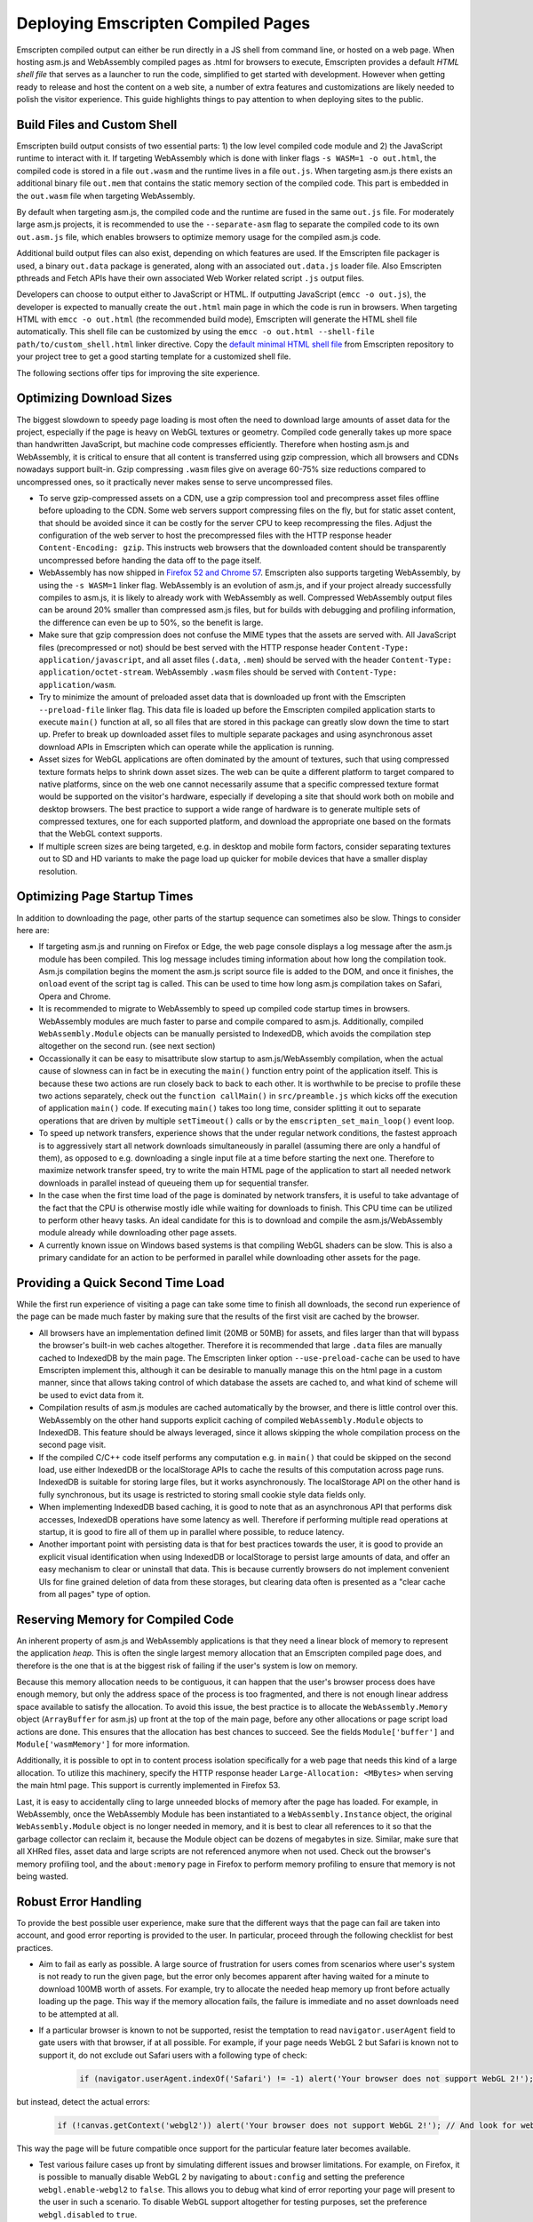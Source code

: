 .. _Deploying-Pages:

===================================
Deploying Emscripten Compiled Pages
===================================

Emscripten compiled output can either be run directly in a JS shell from command line, or hosted on a web page. When hosting asm.js and WebAssembly compiled pages as .html for browsers to execute, Emscripten provides a default `HTML shell file` that serves as a launcher to run the code, simplified to get started with development. However when getting ready to release and host the content on a web site, a number of extra features and customizations are likely needed to polish the visitor experience. This guide highlights things to pay attention to when deploying sites to the public.

Build Files and Custom Shell
============================

Emscripten build output consists of two essential parts: 1) the low level compiled code module and 2) the JavaScript runtime to interact with it. If targeting WebAssembly which is done with linker flags ``-s WASM=1 -o out.html``, the compiled code is stored in a file ``out.wasm`` and the runtime lives in a file ``out.js``. When targeting asm.js there exists an additional binary file ``out.mem`` that contains the static memory section of the compiled code. This part is embedded in the ``out.wasm`` file when targeting WebAssembly.

By default when targeting asm.js, the compiled code and the runtime are fused in the same ``out.js`` file. For moderately large asm.js projects, it is recommended to use the ``--separate-asm`` flag to separate the compiled code to its own ``out.asm.js`` file, which enables browsers to optimize memory usage for the compiled asm.js code.

Additional build output files can also exist, depending on which features are used. If the Emscripten file packager is used, a binary ``out.data`` package is generated, along with an associated ``out.data.js`` loader file. Also Emscripten pthreads and Fetch APIs have their own associated Web Worker related script ``.js`` output files.

Developers can choose to output either to JavaScript or HTML. If outputting JavaScript (``emcc -o out.js``), the developer is expected to manually create the ``out.html`` main page in which the code is run in browsers. When targeting HTML with ``emcc -o out.html`` (the recommended build mode), Emscripten will generate the HTML shell file automatically. This shell file can be customized by using the ``emcc -o out.html --shell-file path/to/custom_shell.html`` linker directive. Copy the `default minimal HTML shell file <https://github.com/kripken/emscripten/blob/master/src/shell_minimal.html>`_ from Emscripten repository to your project tree to get a good starting template for a customized shell file.

The following sections offer tips for improving the site experience.

Optimizing Download Sizes
=========================

The biggest slowdown to speedy page loading is most often the need to download large amounts of asset data for the project, especially if the page is heavy on WebGL textures or geometry. Compiled code generally takes up more space than handwritten JavaScript, but machine code compresses efficiently. Therefore when hosting asm.js and WebAssembly, it is critical to ensure that all content is transferred using gzip compression, which all browsers and CDNs nowadays support built-in. Gzip compressing ``.wasm`` files give on average 60-75% size reductions compared to uncompressed ones, so it practically never makes sense to serve uncompressed files.

- To serve gzip-compressed assets on a CDN, use a gzip compression tool and precompress asset files offline before uploading to the CDN. Some web servers support compressing files on the fly, but for static asset content, that should be avoided since it can be costly for the server CPU to keep recompressing the files. Adjust the configuration of the web server to host the precompressed files with the HTTP response header ``Content-Encoding: gzip``. This instructs web browsers that the downloaded content should be transparently uncompressed before handing the data off to the page itself.

- WebAssembly has now shipped in `Firefox 52 and Chrome 57 <http://caniuse.com/#feat=wasm>`_. Emscripten also supports targeting WebAssembly, by using the ``-s WASM=1`` linker flag. WebAssembly is an evolution of asm.js, and if your project already successfully compiles to asm.js, it is likely to already work with WebAssembly as well. Compressed WebAssembly output files can be around 20% smaller than compressed asm.js files, but for builds with debugging and profiling information, the difference can even be up to 50%, so the benefit is large.

- Make sure that gzip compression does not confuse the MIME types that the assets are served with. All JavaScript files (precompressed or not) should be best served with the HTTP response header ``Content-Type: application/javascript``, and all asset files (``.data``, ``.mem``) should be served with the header ``Content-Type: application/octet-stream``. WebAssembly ``.wasm`` files should be served with ``Content-Type: application/wasm``.

- Try to minimize the amount of preloaded asset data that is downloaded up front with the Emscripten ``--preload-file`` linker flag. This data file is loaded up before the Emscripten compiled application starts to execute ``main()`` function at all, so all files that are stored in this package can greatly slow down the time to start up. Prefer to break up downloaded asset files to multiple separate packages and using asynchronous asset download APIs in Emscripten which can operate while the application is running.

- Asset sizes for WebGL applications are often dominated by the amount of textures, such that using compressed texture formats helps to shrink down asset sizes. The web can be quite a different platform to target compared to native platforms, since on the web one cannot necessarily assume that a specific compressed texture format would be supported on the visitor's hardware, especially if developing a site that should work both on mobile and desktop browsers. The best practice to support a wide range of hardware is to generate multiple sets of compressed textures, one for each supported platform, and download the appropriate one based on the formats that the WebGL context supports.

- If multiple screen sizes are being targeted, e.g. in desktop and mobile form factors, consider separating textures out to SD and HD variants to make the page load up quicker for mobile devices that have a smaller display resolution.

Optimizing Page Startup Times
=============================

In addition to downloading the page, other parts of the startup sequence can sometimes also be slow. Things to consider here are:

- If targeting asm.js and running on Firefox or Edge, the web page console displays a log message after the asm.js module has been compiled. This log message includes timing information about how long the compilation took. Asm.js compilation begins the moment the asm.js script source file is added to the DOM, and once it finishes, the ``onload`` event of the script tag is called. This can be used to time how long asm.js compilation takes on Safari, Opera and Chrome.

- It is recommended to migrate to WebAssembly to speed up compiled code startup times in browsers. WebAssembly modules are much faster to parse and compile compared to asm.js. Additionally, compiled ``WebAssembly.Module`` objects can be manually persisted to IndexedDB, which avoids the compilation step altogether on the second run. (see next section)

- Occassionally it can be easy to misattribute slow startup to asm.js/WebAssembly compilation, when the actual cause of slowness can in fact be in executing the ``main()`` function entry point of the application itself. This is because these two actions are run closely back to back to each other. It is worthwhile to be precise to profile these two actions separately, check out the ``function callMain()`` in ``src/preamble.js`` which kicks off the execution of application ``main()`` code. If executing ``main()`` takes too long time, consider splitting it out to separate operations that are driven by multiple ``setTimeout()`` calls or by the ``emscripten_set_main_loop()`` event loop.

- To speed up network transfers, experience shows that the under regular network conditions, the fastest approach is to aggressively start all network downloads simultaneously in parallel (assuming there are only a handful of them), as opposed to e.g. downloading a single input file at a time before starting the next one. Therefore to maximize network transfer speed, try to write the main HTML page of the application to start all needed network downloads in parallel instead of queueing them up for sequential transfer.

- In the case when the first time load of the page is dominated by network transfers, it is useful to take advantage of the fact that the CPU is otherwise mostly idle while waiting for downloads to finish. This CPU time can be utilized to perform other heavy tasks. An ideal candidate for this is to download and compile the asm.js/WebAssembly module already while downloading other page assets.

- A currently known issue on Windows based systems is that compiling WebGL shaders can be slow. This is also a primary candidate for an action to be performed in parallel while downloading other assets for the page.

Providing a Quick Second Time Load
==================================

While the first run experience of visiting a page can take some time to finish all downloads, the second run experience of the page can be made much faster by making sure that the results of the first visit are cached by the browser.

- All browsers have an implementation defined limit (20MB or 50MB) for assets, and files larger than that will bypass the browser's built-in web caches altogether. Therefore it is recommended that large ``.data`` files are manually cached to IndexedDB by the main page. The Emscripten linker option ``--use-preload-cache`` can be used to have Emscripten implement this, although it can be desirable to manually manage this on the html page in a custom manner, since that allows taking control of which database the assets are cached to, and what kind of scheme will be used to evict data from it.

- Compilation results of asm.js modules are cached automatically by the browser, and there is little control over this. WebAssembly on the other hand supports explicit caching of compiled ``WebAssembly.Module`` objects to IndexedDB. This feature should be always leveraged, since it allows skipping the whole compilation process on the second page visit.

- If the compiled C/C++ code itself performs any computation e.g. in ``main()`` that could be skipped on the second load, use either IndexedDB or the localStorage APIs to cache the results of this computation across page runs. IndexedDB is suitable for storing large files, but it works asynchronously. The localStorage API on the other hand is fully synchronous, but its usage is restricted to storing small cookie style data fields only.

- When implementing IndexedDB based caching, it is good to note that as an asynchronous API that performs disk accesses, IndexedDB operations have some latency as well. Therefore if performing multiple read operations at startup, it is good to fire all of them up in parallel where possible, to reduce latency.

- Another important point with persisting data is that for best practices towards the user, it is good to provide an explicit visual identification when using IndexedDB or localStorage to persist large amounts of data, and offer an easy mechanism to clear or uninstall that data. This is because currently browsers do not implement convenient UIs for fine grained deletion of data from these storages, but clearing data often is presented as a "clear cache from all pages" type of option.

Reserving Memory for Compiled Code
==================================

An inherent property of asm.js and WebAssembly applications is that they need a linear block of memory to represent the application `heap`. This is often the single largest memory allocation that an Emscripten compiled page does, and therefore is the one that is at the biggest risk of failing if the user's system is low on memory.

Because this memory allocation needs to be contiguous, it can happen that the user's browser process does have enough memory, but only the address space of the process is too fragmented, and there is not enough linear address space available to satisfy the allocation. To avoid this issue, the best practice is to allocate the ``WebAssembly.Memory`` object (``ArrayBuffer`` for asm.js) up front at the top of the main page, before any other allocations or page script load actions are done. This ensures that the allocation has best chances to succeed. See the fields ``Module['buffer']`` and ``Module['wasmMemory']`` for more information.

Additionally, it is possible to opt in to content process isolation specifically for a web page that needs this kind of a large allocation. To utilize this machinery, specify the HTTP response header ``Large-Allocation: <MBytes>`` when serving the main html page. This support is currently implemented in Firefox 53.

Last, it is easy to accidentally cling to large unneeded blocks of memory after the page has loaded. For example, in WebAssembly, once the WebAssembly Module has been instantiated to a ``WebAssembly.Instance`` object, the original ``WebAssembly.Module`` object is no longer needed in memory, and it is best to clear all references to it so that the garbage collector can reclaim it, because the Module object can be dozens of megabytes in size. Similar, make sure that all XHRed files, asset data and large scripts are not referenced anymore when not used. Check out the browser's memory profiling tool, and the ``about:memory`` page in Firefox to perform memory profiling to ensure that memory is not being wasted.

Robust Error Handling
=====================

To provide the best possible user experience, make sure that the different ways that the page can fail are taken into account, and good error reporting is provided to the user. In particular, proceed through the following checklist for best practices.

- Aim to fail as early as possible. A large source of frustration for users comes from scenarios where user's system is not ready to run the given page, but the error only becomes apparent after having waited for a minute to download 100MB worth of assets. For example, try to allocate the needed heap memory up front before actually loading up the page. This way if the memory allocation fails, the failure is immediate and no asset downloads need to be attempted at all.

- If a particular browser is known to not be supported, resist the temptation to read ``navigator.userAgent`` field to gate users with that browser, if at all possible. For example, if your page needs WebGL 2 but Safari is known not to support it, do not exclude out Safari users with a following type of check:

   .. code:: js

    if (navigator.userAgent.indexOf('Safari') != -1) alert('Your browser does not support WebGL 2!');

but instead, detect the actual errors:

   .. code:: js

    if (!canvas.getContext('webgl2')) alert('Your browser does not support WebGL 2!'); // And look for webglcontextcreationerror here for an error reason.

This way the page will be future compatible once support for the particular feature later becomes available.

- Test various failure cases up front by simulating different issues and browser limitations. For example, on Firefox, it is possible to manually disable WebGL 2 by navigating to ``about:config`` and setting the preference ``webgl.enable-webgl2`` to ``false``. This allows you to debug what kind of error reporting your page will present to the user in such a scenario. To disable WebGL support altogether for testing purposes, set the preference ``webgl.disabled`` to ``true``.

- When working with IndexedDB, prepare to handle out of quota errors when user is about to run out of free disk space or allowed quota for the domain.

- Simulate out of memory errors by allocating unrealistically much memory for ``WebAssembly.Memory`` object and for the preloaded file packages, if using any. Make sure that out of memory errors are flagged correctly as such (and reported to the user or to an error database).

- Simulate download timeouts either intrusively by programmatically aborting XHR downloads, physically disconnecting network access, or by using external tools such as Fiddler. These types of tools can show up a lot of unexpected failure cases and help diagnose that the error handling path for such scenarios is as desired.

- Use a network limiter tool to constrain download or upload bandwidth speeds to simulate slow network connections. This can uncover bugs related to timing dependencies for network transfers. For example, a small network transfer may be implicitly assumed to finish before a large one, but that might not always be the case.

- When developing the page locally, perform testing by using a local web server and not just via ``file://`` URLs. The script ``emrun.py`` in Emscripten source tree is designed to serve as an ad hoc web server for this purpose. Emrun is preconfigured to handle serving gzip compressed files (with suffix ``.gz``), and enables support for the ``Large-Allocation`` header, and allows command line automation runs of compiled pages.

- Catch all exceptions that come from within entry points that call to compiled asm.js and WebAssembly code. There are three distinct exception classes that compiled code can throw:

    1. C++ exceptions that are represented by a thrown integer and not caught by the C++ program. This integer points to a memory location in the application heap that contains pointer to the thrown object.

    2. Exceptions caused by Emscripten runtime calling the ``abort()`` function. These correspond to a fatal error that execution of the compiled code cannot recover from. For example, this can occur when calling an invalid function pointer.

    3. Traps caused by compiled WebAssembly code. These correspond to fatal errors coming from the WebAssembly VM. This can occur for example when performing an integer division by zero, or when converting a large floating point number to an integer when the float is out of range of the numbers representable by that integer type. See the linker flag ``-s BINARYEN_TRAP_MODE`` for more details.

- Implement a final "catch all" error handler on the page by implementing a ``window.onerror`` script. This will be called as a last resort if no other source handled an exception that was raised on the page. See `window.onerror <https://developer.mozilla.org/en-US/docs/Web/API/GlobalEventHandlers/onerror#window.onerror>`_ documentaton on MDN.

- Do not let the html page "freeze" and bury the error message in the web page console, because most users will not know how to find it there. Strive to provide meaningful error reports to the user on the main html page, preferably with hints on how to act. If updating a browser version or GPU drivers, or freeing up some space on disk might have a chance to help the page to run, let the user know what they could try out. If the error in question is completely unexpected, consider providing a link or an email address where to report the issue to.

- Provide meaningful and interactive loading progress indicators to show the user whether the loading progress is still proceeding and what is going to happen next. Try to prevent leading the user to a `"I wonder if it is still loading or if it hung?"` state of mind.

Prepare for The Web Environment
===============================

When planning a testing matrix before pushing a site live, the following items can be a good idea to review.

- Web page behavior can be subtly different when run as a top level window vs when run in an iframe. Make sure to test both scenarios if these are applicable.

- Test both 32 bit and 64 bit browsers, especially simulate out of memory scenarios on 32 bit browsers.

- Be aware of the `HTTP Cross-Origin Access Control <https://developer.mozilla.org/en-US/docs/Web/HTTP/Access_control_CORS>`_ rules and how they pertain to the site architecture you are hosting.

- Be aware of the `Content Security Policy <https://developer.mozilla.org/en-US/docs/Web/HTTP/CSP>`_ rules and make note of what kind of CSP policy the site is planned to run with.

- Be mindful of the `Mixed Content Security <https://developer.mozilla.org/en-US/docs/Web/Security/Mixed_content>`_ restrictions that browsers impose.

- Make sure that the site runs well in private browsing (incognito) mode. For example, this will prevent the site from persisting data to IndexedDB.

- Test that the page works well when put into a background tab. Use the ``blur``, ``focus`` and ``visibilitychange`` DOM events to react to page hide and show events. This is relevant in particular for applications that perform audio playback.

- If the page uses WebGL, make sure that it is able to gracefully handle the WebGL context loss event. Use the `WebGL_lose_context <https://www.khronos.org/registry/webgl/extensions/WEBGL_lose_context/>`_ developer extension to programmatically trigger context loss events when testing.

- Verify that the page works as intended on displays with different ``window.devicePixelRatio`` (DPI) settings, in particular when using WebGL. See `Khronos.org: HandlingHighDPI <https://www.khronos.org/webgl/wiki/HandlingHighDPI>`_. On Windows and macOS, try changing the desktop display scaling setting to test different values of ``window.devicePixelRatio`` that the browser reports.

- Test out that different page zoom levels do not break the site layout, especially when navigating to the page with the browser window already pre-zoomed.

- Likewise, verify that the page layout does not break when resizing the browser window, or when visiting the site having already initially sized the browser window to very small or large size, or to a disproportionate aspect ratio.

- Especially if targeting mobile, be aware of the `<meta viewport> tag <https://developer.mozilla.org/en-US/docs/Mozilla/Mobile/Viewport_meta_tag>`_ for how to develop a site layout that works well on mobile.

- If the page uses WebGL, test out different GPUs on target platforms. In particular, verify the site behavior when simulating the lack of any needed WebGL extensions, and compressed texture format support.

- If using the ``requestAnimationFrame()`` API (i.e. ``emscripten_set_main_loop()`` function) to drive rendering, be aware that the rate at which the function is called is not always 60 Hz, but can vary at runtime e.g. when moving the browser window from one display to another in a multimonitor setup, if the displays have different refresh rates. Update intervals such as 75Hz, 90Hz, 100Hz, 120Hz, 144Hz and 200Hz are becoming more common.

- Simulate lack of any special APIs that the page might need, e.g. Gamepad, Acceleration or Touch Events, and make sure that appropriate error flow is handled in those cases as well.

If you have good tips or suggestsions to share, please help improve this guide by posting feedback to the `Emscripten bug tracker <https://github.com/kripken/emscripten/issues>`_ or the `emscripten-discuss <https://groups.google.com/forum/#!forum/emscripten-discuss>`_ mailing list.
